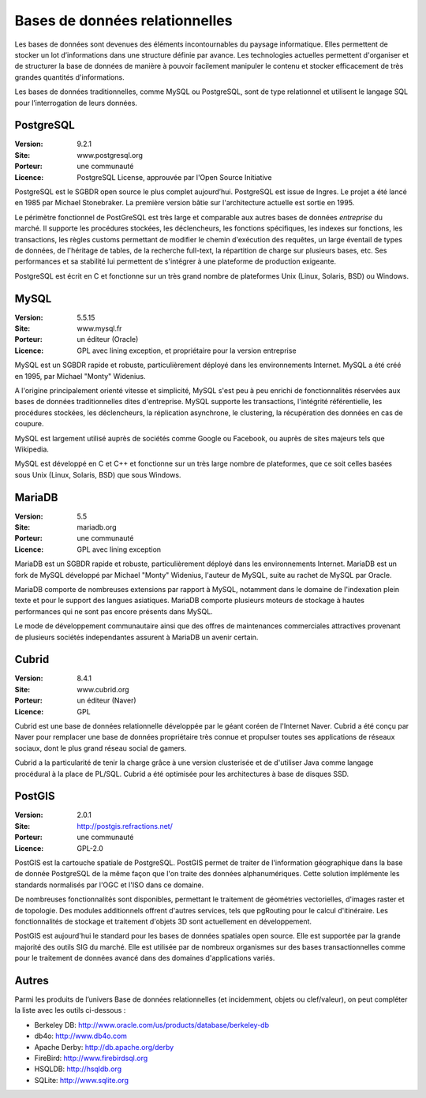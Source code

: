 Bases de données relationnelles
===============================

Les bases de données sont devenues des éléments incontournables du paysage informatique. Elles permettent de stocker un lot d’informations dans une structure définie par avance. Les technologies actuelles permettent d'organiser et de structurer la base de données de manière à pouvoir facilement manipuler le contenu et stocker efficacement de très grandes quantités d'informations.

Les bases de données traditionnelles, comme MySQL ou PostgreSQL, sont de type relationnel et utilisent le langage SQL pour l’interrogation de leurs données.


PostgreSQL
----------

:Version: 9.2.1
:Site: www.postgresql.org
:Porteur: une communauté
:Licence: PostgreSQL License, approuvée par l'Open Source Initiative

PostgreSQL est le SGBDR open source le plus complet aujourd’hui. PostgreSQL est issue de Ingres. Le projet a été lancé en 1985 par Michael Stonebraker. La première version bâtie sur l'architecture actuelle est sortie en 1995.

Le périmètre fonctionnel de PostGreSQL est très large et comparable aux autres bases de données *entreprise* du marché. Il supporte les procédures stockées, les déclencheurs, les fonctions spécifiques, les indexes sur fonctions, les transactions, les règles customs permettant de modifier le chemin d'exécution des requêtes, un large éventail de types de données, de l'héritage de tables, de la recherche full-text, la répartition de charge sur plusieurs bases, etc. Ses performances et sa stabilité lui permettent de s'intégrer à une plateforme de production exigeante.

PostgreSQL est écrit en C et fonctionne sur un très grand nombre de plateformes Unix (Linux, Solaris, BSD) ou Windows.


MySQL
-----

:Version: 5.5.15
:Site: www.mysql.fr
:Porteur: un éditeur (Oracle)
:Licence: GPL avec lining exception, et propriétaire pour la version entreprise

MySQL est un SGBDR rapide et robuste, particulièrement déployé dans les environnements Internet. MySQL a été créé en 1995, par Michael "Monty" Widenius.

A l'origine principalement orienté vitesse et simplicité, MySQL s'est peu à peu enrichi de fonctionnalités réservées aux bases de données traditionnelles dites d'entreprise. MySQL supporte les transactions, l'intégrité référentielle, les procédures stockées, les déclencheurs, la réplication asynchrone, le clustering, la récupération des données en cas de coupure.

MySQL est largement utilisé auprès de sociétés comme Google ou Facebook, ou auprès de sites majeurs tels que Wikipedia.

MySQL est développé en C et C++ et fonctionne sur un très large nombre de plateformes, que ce soit celles basées sous Unix (Linux, Solaris, BSD) que sous Windows.


MariaDB
-------

:Version: 5.5
:Site: mariadb.org
:Porteur: une communauté
:Licence: GPL avec lining exception

MariaDB est un SGBDR rapide et robuste, particulièrement déployé dans les environnements Internet. MariaDB est un fork de MySQL développé par Michael "Monty" Widenius, l'auteur de MySQL, suite au rachet de MySQL par Oracle.

MariaDB comporte de nombreuses extensions par rapport à MySQL, notamment dans le domaine de l'indexation plein texte et pour le support des langues asiatiques. MariaDB comporte plusieurs moteurs de stockage à hautes performances qui ne sont pas encore présents dans MySQL.

Le mode de développement communautaire ainsi que des offres de maintenances commerciales attractives provenant de plusieurs sociétés independantes assurent à MariaDB un avenir certain.


Cubrid
------

:Version: 8.4.1
:Site: www.cubrid.org
:Porteur: un éditeur (Naver)
:Licence: GPL

Cubrid est une base de données relationnelle développée par le géant coréen de l'Internet Naver. Cubrid a été conçu par Naver pour remplacer une base de données propriétaire très connue et propulser toutes ses applications de réseaux sociaux, dont le plus grand réseau social de gamers.

Cubrid a la particularité de tenir la charge grâce à une version clusterisée et de d'utiliser Java comme langage procédural à la place de PL/SQL. Cubrid a été optimisée pour les architectures à base de disques SSD.


PostGIS
-------

:Version: 2.0.1
:Site: http://postgis.refractions.net/
:Porteur: une communauté
:Licence: GPL-2.0

PostGIS est la cartouche spatiale de PostgreSQL. PostGIS permet de traiter de l'information géographique dans la base de donnée PostgreSQL de la même façon que l'on traite des données alphanumériques. Cette solution implémente les standards normalisés par l'OGC et l'ISO dans ce domaine.

De nombreuses fonctionnalités sont disponibles, permettant le traitement de géométries vectorielles, d'images raster et de topologie. Des modules additionnels offrent d'autres services, tels que pgRouting pour le calcul d'itinéraire. Les fonctionnalités de stockage et traitement d'objets 3D sont actuellement en développement.

PostGIS est aujourd'hui le standard pour les bases de données spatiales open source. Elle est supportée par la grande majorité des outils SIG du marché. Elle est utilisée par de nombreux organismes sur des bases transactionnelles comme pour le traitement de données avancé dans des domaines d'applications variés.


Autres
------

Parmi les produits de l’univers Base de données relationnelles (et incidemment, objets ou clef/valeur), on peut compléter la liste avec les outils ci-dessous :

- Berkeley DB:	http://www.oracle.com/us/products/database/berkeley-db

- db4o:	http://www.db4o.com

- Apache Derby:	http://db.apache.org/derby

- FireBird:	http://www.firebirdsql.org

- HSQLDB:	http://hsqldb.org

- SQLite:	http://www.sqlite.org

